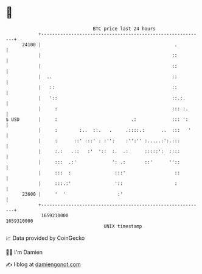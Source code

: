 * 👋

#+begin_example
                                   BTC price last 24 hours                    
               +------------------------------------------------------------+ 
         24100 |                                                 .          | 
               |                                                ::          | 
               |                                                ::          | 
               |  ..                                            ::          | 
               |   ::                                           ::          | 
               |   '::                                          ::.:.       | 
               |     :                                          ::: :.      | 
   $ USD       |     :                           .:             ::: ':      | 
               |     :        :..  ::.   .     .::::.:      ..  :::   '     | 
               |     :      ::' :::' : :'':    :'':'' :.....:':.:::         | 
               |     :.:   .::   :'  '::  :.  .:      :::::':  ::::         | 
               |     :::  .:'             ': .:       ::'      ''::         | 
               |     :::  :                :::'                  ::         | 
               |     :::.:'                '::                   :          | 
         23600 |     '  '                   :'                              | 
               +------------------------------------------------------------+ 
                1659210000                                        1659310000  
                                       UNIX timestamp                         
#+end_example
📈 Data provided by CoinGecko

🧑‍💻 I'm Damien

✍️ I blog at [[https://www.damiengonot.com][damiengonot.com]]
